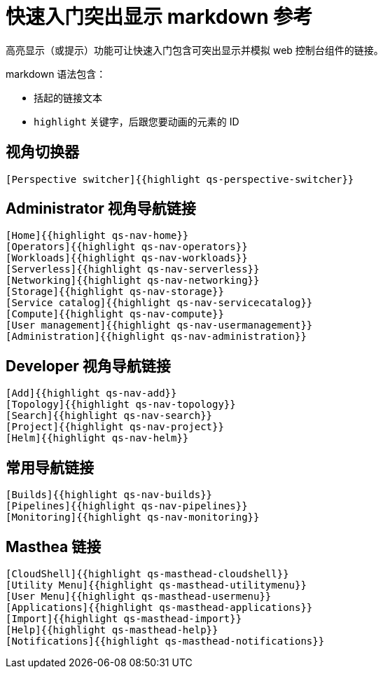 // Module included in the following assemblies:
//
// * web_console/creating-quick-start-tutorials.adoc

[id="quick-start-highlighting-reference_{context}"]
= 快速入门突出显示 markdown 参考

高亮显示（或提示）功能可让快速入门包含可突出显示并模拟 web 控制台组件的链接。

markdown 语法包含：

* 括起的链接文本
* `highlight` 关键字，后跟您要动画的元素的 ID

[id="quick-start-highlighting-perspective-switcher_{context}"]
== 视角切换器

[source,text]
----
[Perspective switcher]{{highlight qs-perspective-switcher}}
----

[id="quick-start-highlighting-admin-perspective_{context}"]
== Administrator 视角导航链接

[source,text]
----
[Home]{{highlight qs-nav-home}}
[Operators]{{highlight qs-nav-operators}}
[Workloads]{{highlight qs-nav-workloads}}
[Serverless]{{highlight qs-nav-serverless}}
[Networking]{{highlight qs-nav-networking}}
[Storage]{{highlight qs-nav-storage}}
[Service catalog]{{highlight qs-nav-servicecatalog}}
[Compute]{{highlight qs-nav-compute}}
[User management]{{highlight qs-nav-usermanagement}}
[Administration]{{highlight qs-nav-administration}}
----

[id="quick-start-highlighting-dev-perspective_{context}"]
== Developer 视角导航链接

[source,text]
----
[Add]{{highlight qs-nav-add}}
[Topology]{{highlight qs-nav-topology}}
[Search]{{highlight qs-nav-search}}
[Project]{{highlight qs-nav-project}}
[Helm]{{highlight qs-nav-helm}}
----

[id="quick-start-highlighting-common-nav_{context}"]
== 常用导航链接

[source,text]
----
[Builds]{{highlight qs-nav-builds}}
[Pipelines]{{highlight qs-nav-pipelines}}
[Monitoring]{{highlight qs-nav-monitoring}}
----

[id="quick-start-highlighting-masthead-links_{context}"]
== Masthea 链接

[source,text]
----
[CloudShell]{{highlight qs-masthead-cloudshell}}
[Utility Menu]{{highlight qs-masthead-utilitymenu}}
[User Menu]{{highlight qs-masthead-usermenu}}
[Applications]{{highlight qs-masthead-applications}}
[Import]{{highlight qs-masthead-import}}
[Help]{{highlight qs-masthead-help}}
[Notifications]{{highlight qs-masthead-notifications}}
----
